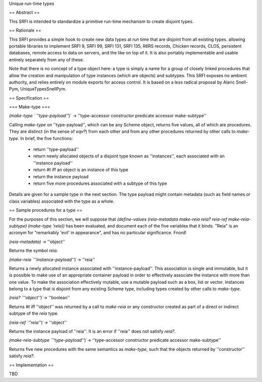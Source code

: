 Unique run-time types

== Abstract ==

This SRFI is intended to standardize a primitive run-time mechanism to create disjoint types.

== Rationale ==

This SRFI provides a simple hook to create new data types at run time that are disjoint from all existing types.  allowing portable libraries to implement SRFI 9, SRFI 99, SRFI 131, SRFI 135, R6RS records, Chicken records, CLOS, persistent databases, remote access to data on servers, and the like on top of it.  It is also portably implementable and usable entirely separately from any of these.

Note that there is no concept of a type object here: a type is simply a name for a group of closely linked procedures that allow the creation and manipulation of type instances (which are objects) and subtypes.  This SRFI exposes no ambient authority, and relies entirely on module exports for access control.  It is based on a less radical proposal by Alaric Snell-Pym, UniqueTypesSnellPym.

== Specification ==

=== Make-type ===

`(make-type ` ''type-payload''`)` → ''type-accessor constructor predicate accessor make-subtype''

Calling `make-type` on ''type-payload'', which can be any Scheme object, returns five values, all of which are procedures.  They are distinct (in the sense of `eqv?`) from each other and from any other procedures returned by other calls to `make-type`.  In brief, the five functions:

 * return ''type-payload''

 * return newly allocated objects of a disjoint type known as ''instances'', each associated with an ''instance payload''

 * return `#t` iff an object is an instance of this type

 * return the instance payload

 * return five more procedures associated with a subtype of this type

Details are given for a sample type in the next section.  The type payload might contain metadata (such as field names or class variables) associated with the type as a whole.

== Sample procedures for a type ==

For the purposes of this section, we will suppose that `(define-values (reia-metadata make-reia reia? reia-ref make-reia-subtype) (make-type 'reia))` has been evaluated, and document each of the five variables that it binds.  "Reia" is an acronym for "remarkably 'evil' in appearance", and has no particular significance.  Fnord!

`(reia-metadata)` → ''object''

Returns the symbol `reia`. 

`(make-reia `''instance-payload''`)`→ ''reia''

Returns a newly allocated instance associated with ''instance-payload''.  This association is single and immutable, but it is possible to make use of an appropriate container payload in order to effectively associate the instance with more than one value.  To make the association effectively mutable, use a mutable payload such as a box, list or vector.  Instances belong to a type that is disjoint from any existing Scheme type, including types created by other calls to `make-type`.

`(reia? `''object''`)`→ ''boolean''

Returns `#t`  iff ''object'' was returned by a call to `make-reia` or any constructor created as part of a direct or indirect subtype of the `reia` type.

`(reia-ref `''reia''`)`→ ''object''

Returns the instance payload of ''reia''.  It is an error if ''reia'' does not satisfy `reia?`.

`(make-reia-subtype `''type-payload''`)`→ ''type-accessor constructor predicate accessor make-subtype''

Returns five new procedures with the same semantics as `make-type`, such that the objects returned by ''constructor'' satisfy `reia?`.

== Implementation ==

TBD

